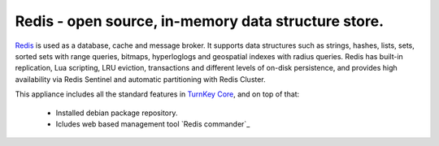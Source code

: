 Redis - open source, in-memory data structure store.
=======================================================

`Redis`_ is used as a database, cache and message broker. It supports data 
structures such as strings, hashes, lists, sets, sorted sets 
with range queries, bitmaps, hyperloglogs and geospatial indexes 
with radius queries. Redis has built-in replication, Lua scripting, 
LRU eviction, transactions and different levels of on-disk persistence, 
and provides high availability via Redis Sentinel and automatic 
partitioning with Redis Cluster.

This appliance includes all the standard features in `TurnKey Core`_,
and on top of that:

 - Installed debian package repository.
 - Icludes web based management tool `Redis commander`_


.. _Redis: https://redis.io/
.. _TurnKey Core: https://www.turnkeylinux.org/core
.. _Redis-commander: https://github.com/joeferner/redis-commander
